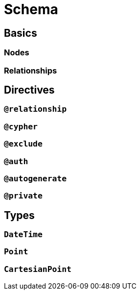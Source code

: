 [[schema]]
= Schema


== Basics

=== Nodes


=== Relationships



== Directives


=== `@relationship`


=== `@cypher`


=== `@exclude`


=== `@auth`


=== `@autogenerate`


=== `@private`


== Types


=== `DateTime`


=== `Point`


=== `CartesianPoint`